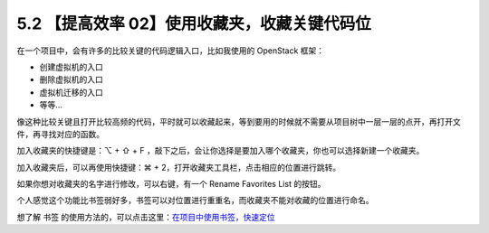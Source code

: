 5.2 【提高效率 02】使用收藏夹，收藏关键代码位
=============================================

.. image:: http://image.iswbm.com/20200804124133.png

在一个项目中，会有许多的比较关键的代码逻辑入口，比如我使用的 OpenStack
框架：

-  创建虚拟机的入口
-  删除虚拟机的入口
-  虚拟机迁移的入口
-  等等…

像这种比较关键且打开比较高频的代码，平时就可以收藏起来，等到要用的时候就不需要从项目树中一层一层的点开，再打开文件，再寻找对应的函数。

加入收藏夹的快捷键是：⌥ + ⇧ + F
，敲下之后，会让你选择是要加入哪个收藏夹，你也可以选择新建一个收藏夹。

.. image:: http://image.iswbm.com/image-20200829223345663.png

加入收藏夹后，可以再使用快捷键：⌘ +
2，打开收藏夹工具栏，点击相应的位置进行跳转。

如果你想对收藏夹的名字进行修改，可以右键，有一个 Rename Favorites List
的按钮。

.. image:: http://image.iswbm.com/20200829223552.png

个人感觉这个功能比书签弱好多，书签可以对位置进行重重名，而收藏夹不能对收藏的位置进行命名。

想了解 书签
的使用方法的，可以点击这里：\ `在项目中使用书签，快速定位 <https://pycharm.iswbm.com/c06/c06_02.html>`__
